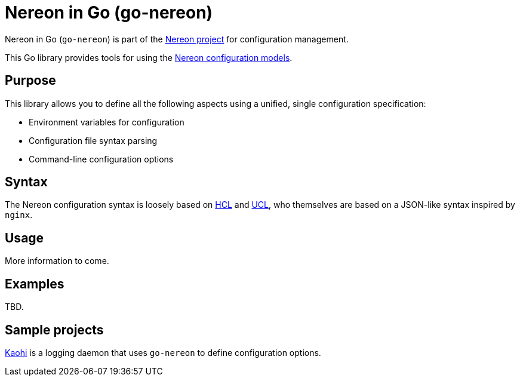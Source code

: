 = Nereon in Go (go-nereon)

Nereon in Go (`go-nereon`) is part of the https://github.com/riboseinc/nereon[Nereon project]
for configuration management.

This Go library provides tools for using the
https://github.com/riboseinc/event-configuration-models[Nereon configuration models].

== Purpose

This library allows you to define all the following aspects using a unified,
single configuration specification:

* Environment variables for configuration
* Configuration file syntax parsing
* Command-line configuration options


== Syntax

The Nereon configuration syntax is loosely based on
https://github.com/hashicorp/hcl[HCL] and
https://github.com/vstakhov/libucl[UCL],
who themselves are based on a JSON-like syntax inspired by `nginx`.


== Usage

More information to come.


== Examples

TBD.


== Sample projects

https://github.com/riboseinc/kaohi[Kaohi] is a logging daemon that uses
`go-nereon` to define configuration options.

